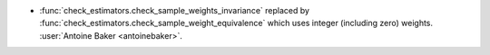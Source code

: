 - :func:`check_estimators.check_sample_weights_invariance` replaced by
  :func:`check_estimators.check_sample_weight_equivalence` which uses
  integer (including zero) weights.
  :user:`Antoine Baker <antoinebaker>`.
